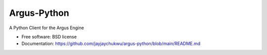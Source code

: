 ============
Argus-Python
============


.. .. image:: https://img.shields.io/pypi/v/argus_python.svg
..         :target: https://pypi.python.org/pypi/argus_python

.. .. image:: https://img.shields.io/travis/jayjaychukwu/argus_python.svg
..         :target: https://travis-ci.com/jayjaychukwu/argus_python

.. .. image:: https://readthedocs.org/projects/argus-python/badge/?version=latest
..         :target: https://argus-python.readthedocs.io/en/latest/?version=latest
..         :alt: Documentation Status




A Python Client for the Argus Engine


* Free software: BSD license
* Documentation: https://github.com/jayjaychukwu/argus-python/blob/main/README.md
